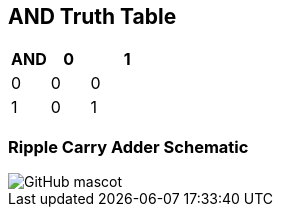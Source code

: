 == AND Truth Table
[options="header"]
[cols="1, 1, 2"]
|===
|AND   | 0 |  1  
|0     | 0 |  0 
|1     | 0 |  1  
|
|===
=== Ripple Carry Adder Schematic
image::https://github.com/And24reas/VHDL/blob/main/ripple_carry_adder_sch.jpg[GitHub mascot]
